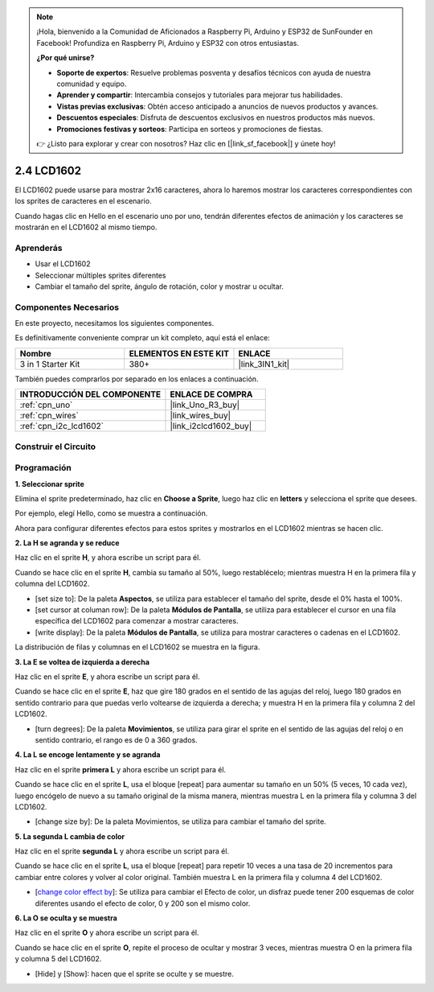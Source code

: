 .. note::

    ¡Hola, bienvenido a la Comunidad de Aficionados a Raspberry Pi, Arduino y ESP32 de SunFounder en Facebook! Profundiza en Raspberry Pi, Arduino y ESP32 con otros entusiastas.

    **¿Por qué unirse?**

    - **Soporte de expertos**: Resuelve problemas posventa y desafíos técnicos con ayuda de nuestra comunidad y equipo.
    - **Aprender y compartir**: Intercambia consejos y tutoriales para mejorar tus habilidades.
    - **Vistas previas exclusivas**: Obtén acceso anticipado a anuncios de nuevos productos y avances.
    - **Descuentos especiales**: Disfruta de descuentos exclusivos en nuestros productos más nuevos.
    - **Promociones festivas y sorteos**: Participa en sorteos y promociones de fiestas.

    👉 ¿Listo para explorar y crear con nosotros? Haz clic en [|link_sf_facebook|] y únete hoy!

.. _sh_lcd1602:

2.4 LCD1602
=================

El LCD1602 puede usarse para mostrar 2x16 caracteres, ahora lo haremos mostrar los caracteres correspondientes con los sprites de caracteres en el escenario.

Cuando hagas clic en Hello en el escenario uno por uno, tendrán diferentes efectos de animación y los caracteres se mostrarán en el LCD1602 al mismo tiempo.

.. image:: img/5_hello.png


Aprenderás
---------------------

- Usar el LCD1602
- Seleccionar múltiples sprites diferentes
- Cambiar el tamaño del sprite, ángulo de rotación, color y mostrar u ocultar.

Componentes Necesarios
--------------------------

En este proyecto, necesitamos los siguientes componentes.

Es definitivamente conveniente comprar un kit completo, aquí está el enlace:

.. list-table::
    :widths: 20 20 20
    :header-rows: 1

    *   - Nombre	
        - ELEMENTOS EN ESTE KIT
        - ENLACE
    *   - 3 in 1 Starter Kit
        - 380+
        - |link_3IN1_kit|

También puedes comprarlos por separado en los enlaces a continuación.

.. list-table::
    :widths: 30 20
    :header-rows: 1

    *   - INTRODUCCIÓN DEL COMPONENTE
        - ENLACE DE COMPRA

    *   - :ref:`cpn_uno`
        - |link_Uno_R3_buy|
    *   - :ref:`cpn_wires`
        - |link_wires_buy|
    *   - :ref:`cpn_i2c_lcd1602`
        - |link_i2clcd1602_buy|

Construir el Circuito
---------------------

.. image:: img/circuit/lcd1602_circuit.png

Programación
------------------

**1. Seleccionar sprite**

Elimina el sprite predeterminado, haz clic en **Choose a Sprite**, luego haz clic en **letters** y selecciona el sprite que desees.

.. image:: img/5_sprite.png

Por ejemplo, elegí Hello, como se muestra a continuación.

.. image:: img/5_sprite1.png

Ahora para configurar diferentes efectos para estos sprites y mostrarlos en el LCD1602 mientras se hacen clic.

**2. La H se agranda y se reduce**

Haz clic en el sprite **H**, y ahora escribe un script para él.

Cuando se hace clic en el sprite **H**, cambia su tamaño al 50%, luego restablécelo; mientras muestra H en la primera fila y columna del LCD1602.

* [set size to]: De la paleta **Aspectos**, se utiliza para establecer el tamaño del sprite, desde el 0% hasta el 100%.
* [set cursor at columan row]: De la paleta **Módulos de Pantalla**, se utiliza para establecer el cursor en una fila específica del LCD1602 para comenzar a mostrar caracteres.
* [write display]: De la paleta **Módulos de Pantalla**, se utiliza para mostrar caracteres o cadenas en el LCD1602.

.. image:: img/5_h.png

La distribución de filas y columnas en el LCD1602 se muestra en la figura.

.. image:: img/5_row.png

**3. La E se voltea de izquierda a derecha**

Haz clic en el sprite **E**, y ahora escribe un script para él.

Cuando se hace clic en el sprite **E**, haz que gire 180 grados en el sentido de las agujas del reloj, luego 180 grados en sentido contrario para que puedas verlo voltearse de izquierda a derecha; y muestra H en la primera fila y columna 2 del LCD1602.

* [turn degrees]: De la paleta **Movimientos**, se utiliza para girar el sprite en el sentido de las agujas del reloj o en sentido contrario, el rango es de 0 a 360 grados.

.. image:: img/5_lcd.png

**4. La L se encoge lentamente y se agranda**

Haz clic en el sprite **primera L** y ahora escribe un script para él.

Cuando se hace clic en el sprite **L**, usa el bloque [repeat] para aumentar su tamaño en un 50% (5 veces, 10 cada vez), luego encógelo de nuevo a su tamaño original de la misma manera, mientras muestra L en la primera fila y columna 3 del LCD1602.

* [change size by]: De la paleta Movimientos, se utiliza para cambiar el tamaño del sprite.

.. image:: img/5_l.png

**5. La segunda L cambia de color**

Haz clic en el sprite **segunda L** y ahora escribe un script para él.

Cuando se hace clic en el sprite **L**, usa el bloque [repeat] para repetir 10 veces a una tasa de 20 incrementos para cambiar entre colores y volver al color original. También muestra L en la primera fila y columna 4 del LCD1602.

* [`change color effect by <https://en.scratch-wiki.info/wiki/Graphic_Effect#Changing_of_colors_using_the_Color_Effect_block>`_]: Se utiliza para cambiar el Efecto de color, un disfraz puede tener 200 esquemas de color diferentes usando el efecto de color, 0 y 200 son el mismo color.

.. image:: img/5_2l.png

**6. La O se oculta y se muestra**

Haz clic en el sprite **O** y ahora escribe un script para él.

Cuando se hace clic en el sprite **O**, repite el proceso de ocultar y mostrar 3 veces, mientras muestra O en la primera fila y columna 5 del LCD1602.

* [Hide] y [Show]: hacen que el sprite se oculte y se muestre.

.. image:: img/5_o.png
